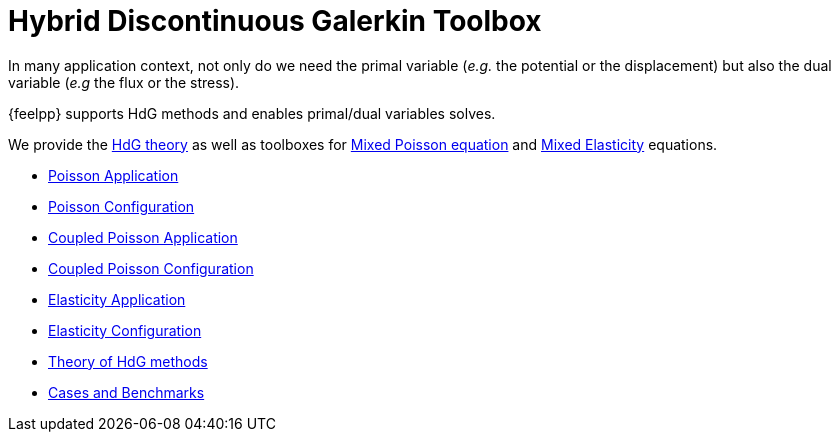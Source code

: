 = Hybrid Discontinuous Galerkin Toolbox

In many application context, not only do we need the primal variable (_e.g._ the potential or the displacement) but also the dual variable (_e.g_ the flux or the stress).

{feelpp} supports HdG methods and enables primal/dual variables solves.

We provide the xref:math:hdg:index.adoc[HdG theory] as well as toolboxes for xref:mixedpoisson.adoc[Mixed Poisson equation] and xref:mixedelasticity.adoc[Mixed Elasticity] equations.

** xref:hdg_poisson.adoc[Poisson Application]
** xref:mixedpoisson.adoc[Poisson Configuration]
** xref:hdg_coupledpoisson.adoc[Coupled Poisson Application]
** xref:mixedcoupledpoisson.adoc[Coupled Poisson Configuration]
** xref:hdg_elasticity.adoc[Elasticity Application]
** xref:mixedelasticity.adoc[Elasticity Configuration]
** xref:theory.adoc[Theory of HdG methods]
** xref:cases:hdg:README.adoc[Cases and Benchmarks]